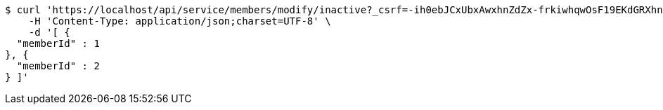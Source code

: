 [source,bash]
----
$ curl 'https://localhost/api/service/members/modify/inactive?_csrf=-ih0ebJCxUbxAwxhnZdZx-frkiwhqwOsF19EKdGRXhnssgdKmUwRSoEk_HXcYDpVrbpt_9_Zv05Fn2CBJjt9HrD0b3uIizMr' -i -X PUT \
    -H 'Content-Type: application/json;charset=UTF-8' \
    -d '[ {
  "memberId" : 1
}, {
  "memberId" : 2
} ]'
----